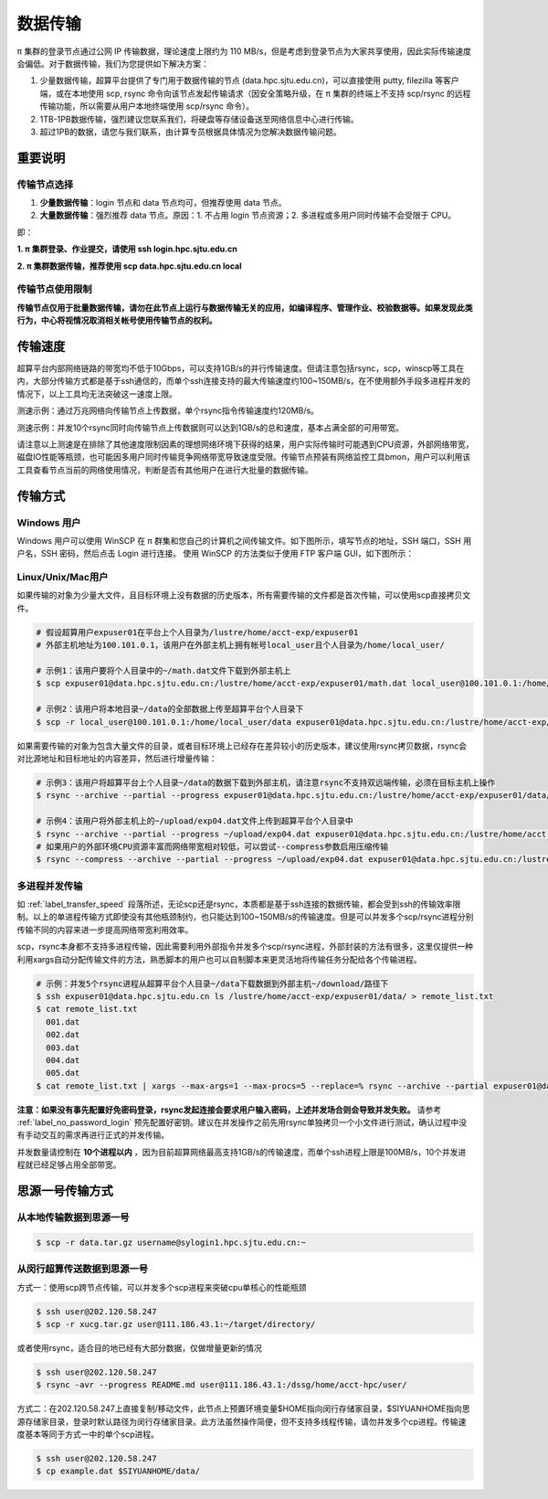 .. _label_transfer:

***********
数据传输
***********

π 集群的登录节点通过公网 IP 传输数据，理论速度上限约为 110 MB/s，但是考虑到登录节点为大家共享使用，因此实际传输速度会偏低。对于数据传输，我们为您提供如下解决方案：

1. 少量数据传输，超算平台提供了专门用于数据传输的节点 (data.hpc.sjtu.edu.cn)，可以直接使用 putty, filezilla 等客户端，或在本地使用 scp, rsync 命令向该节点发起传输请求（因安全策略升级，在 π 集群的终端上不支持 scp/rsync 的远程传输功能，所以需要从用户本地终端使用 scp/rsync 命令）。

2. 1TB-1PB数据传输，强烈建议您联系我们，将硬盘等存储设备送至网络信息中心进行传输。

3. 超过1PB的数据，请您与我们联系，由计算专员根据具体情况为您解决数据传输问题。

重要说明
=========

传输节点选择
-------------

1. **少量数据传输**：login 节点和 data 节点均可，但推荐使用 data 节点。

2. **大量数据传输**：强烈推荐 data 节点。原因：1. 不占用 login 节点资源；2. 多进程或多用户同时传输不会受限于 CPU。

即：

**1. π 集群登录、作业提交，请使用 ssh login.hpc.sjtu.edu.cn**

**2. π 集群数据传输，推荐使用 scp data.hpc.sjtu.edu.cn local**

传输节点使用限制
------------------

**传输节点仅用于批量数据传输，请勿在此节点上运行与数据传输无关的应用，如编译程序、管理作业、校验数据等。如果发现此类行为，中心将视情况取消相关帐号使用传输节点的权利。**

.. _label_transfer_speed:

传输速度
=========

超算平台内部网络链路的带宽均不低于10Gbps，可以支持1GB/s的并行传输速度。但请注意包括rsync，scp，winscp等工具在内，大部分传输方式都是基于ssh通信的，而单个ssh连接支持的最大传输速度约100~150MB/s，在不使用额外手段多进程并发的情况下，以上工具均无法突破这一速度上限。

测速示例：通过万兆网络向传输节点上传数据，单个rsync指令传输速度约120MB/s。

.. image:: img/004.png
   :alt: single rsync test

测速示例：并发10个rsync同时向传输节点上传数据则可以达到1GB/s的总和速度，基本占满全部的可用带宽。

.. image:: img/005.png
   :alt: multiple rsync test

请注意以上测速是在排除了其他速度限制因素的理想网络环境下获得的结果，用户实际传输时可能遇到CPU资源，外部网络带宽，磁盘IO性能等瓶颈，也可能因多用户同时传输竞争网络带宽导致速度受限。传输节点预装有网络监控工具bmon，用户可以利用该工具查看节点当前的网络使用情况，判断是否有其他用户在进行大批量的数据传输。

传输方式
=========

Windows 用户
-------------

Windows 用户可以使用 WinSCP 在 π 群集和您自己的计算机之间传输文件。如下图所示，填写节点的地址，SSH 端口，SSH 用户名，SSH 密码，然后点击 Login 进行连接。 使用 WinSCP 的方法类似于使用 FTP 客户端 GUI，如下图所示：

.. image:: img/winscp01.png
   :alt: winscp example
   :height: 423px
   :width: 626px
   :scale: 75%

Linux/Unix/Mac用户
--------------------

如果传输的对象为少量大文件，且目标环境上没有数据的历史版本，所有需要传输的文件都是首次传输，可以使用scp直接拷贝文件。

.. code:: bash

   # 假设超算用户expuser01在平台上个人目录为/lustre/home/acct-exp/expuser01
   # 外部主机地址为100.101.0.1，该用户在外部主机上拥有帐号local_user且个人目录为/home/local_user/

   # 示例1：该用户要将个人目录中的~/math.dat文件下载到外部主机上
   $ scp expuser01@data.hpc.sjtu.edu.cn:/lustre/home/acct-exp/expuser01/math.dat local_user@100.101.0.1:/home/local_user/

   # 示例2：该用户将本地目录~/data的全部数据上传至超算平台个人目录下
   $ scp -r local_user@100.101.0.1:/home/local_user/data expuser01@data.hpc.sjtu.edu.cn:/lustre/home/acct-exp/expuser01/

如果需要传输的对象为包含大量文件的目录，或者目标环境上已经存在差异较小的历史版本，建议使用rsync拷贝数据，rsync会对比源地址和目标地址的内容差异，然后进行增量传输：

.. code:: bash

   # 示例3：该用户将超算平台上个人目录~/data的数据下载到外部主机，请注意rsync不支持双远端传输，必须在目标主机上操作
   $ rsync --archive --partial --progress expuser01@data.hpc.sjtu.edu.cn:/lustre/home/acct-exp/expuser01/data/ ~/download/

   # 示例4：该用户将外部主机上的~/upload/exp04.dat文件上传到超算平台个人目录中
   $ rsync --archive --partial --progress ~/upload/exp04.dat expuser01@data.hpc.sjtu.edu.cn:/lustre/home/acct-exp/expuser01/
   # 如果用户的外部环境CPU资源丰富而网络带宽相对较低，可以尝试--compress参数启用压缩传输
   $ rsync --compress --archive --partial --progress ~/upload/exp04.dat expuser01@data.hpc.sjtu.edu.cn:/lustre/home/acct-exp/expuser01/

多进程并发传输
---------------

如 :ref:`label_transfer_speed` 段落所述，无论scp还是rsync，本质都是基于ssh连接的数据传输，都会受到ssh的传输效率限制。以上的单进程传输方式即使没有其他瓶颈制约，也只能达到100~150MB/s的传输速度。但是可以并发多个scp/rsync进程分别传输不同的内容来进一步提高网络带宽利用效率。

scp，rsync本身都不支持多进程传输，因此需要利用外部指令并发多个scp/rsync进程，外部封装的方法有很多，这里仅提供一种利用xargs自动分配传输文件的方法，熟悉脚本的用户也可以自制脚本来更灵活地将传输任务分配给各个传输进程。

.. code:: bash

   # 示例：并发5个rsync进程从超算平台个人目录~/data下载数据到外部主机~/download/路径下
   $ ssh expuser01@data.hpc.sjtu.edu.cn ls /lustre/home/acct-exp/expuser01/data/ > remote_list.txt
   $ cat remote_list.txt
     001.dat
     002.dat
     003.dat
     004.dat
     005.dat
   $ cat remote_list.txt | xargs --max-args=1 --max-procs=5 --replace=% rsync --archive --partial expuser01@data.hpc.sjtu.edu.cn:/lustre/home/acct-exp/expuser01/data/% ~/download/

**注意：如果没有事先配置好免密码登录，rsync发起连接会要求用户输入密码，上述并发场合则会导致并发失败。** 请参考 :ref:`label_no_password_login` 预先配置好密钥。建议在并发操作之前先用rsync单独拷贝一个小文件进行测试，确认过程中没有手动交互的需求再进行正式的并发传输。

并发数量请控制在 **10个进程以内** ，因为目前超算网络最高支持1GB/s的传输速度，而单个ssh进程上限是100MB/s，10个并发进程就已经足够占用全部带宽。

思源一号传输方式
================

从本地传输数据到思源一号
-----------------------
.. code:: bash

   $ scp -r data.tar.gz username@sylogin1.hpc.sjtu.edu.cn:~

从闵行超算传送数据到思源一号
---------------------------

方式一：使用scp跨节点传输，可以并发多个scp进程来突破cpu单核心的性能瓶颈

.. code:: bash

   $ ssh user@202.120.58.247
   $ scp -r xucg.tar.gz user@111.186.43.1:~/target/directory/

或者使用rsync，适合目的地已经有大部分数据，仅做增量更新的情况

.. code:: bash

   $ ssh user@202.120.58.247
   $ rsync -avr --progress README.md user@111.186.43.1:/dssg/home/acct-hpc/user/

方式二：在202.120.58.247上直接复制/移动文件，此节点上预置环境变量$HOME指向闵行存储家目录，$SIYUANHOME指向思源存储家目录，登录时默认路径为闵行存储家目录。此方法虽然操作简便，但不支持多线程传输，请勿并发多个cp进程。传输速度基本等同于方式一中的单个scp进程。

.. code:: bash

   $ ssh user@202.120.58.247
   $ cp example.dat $SIYUANHOME/data/
